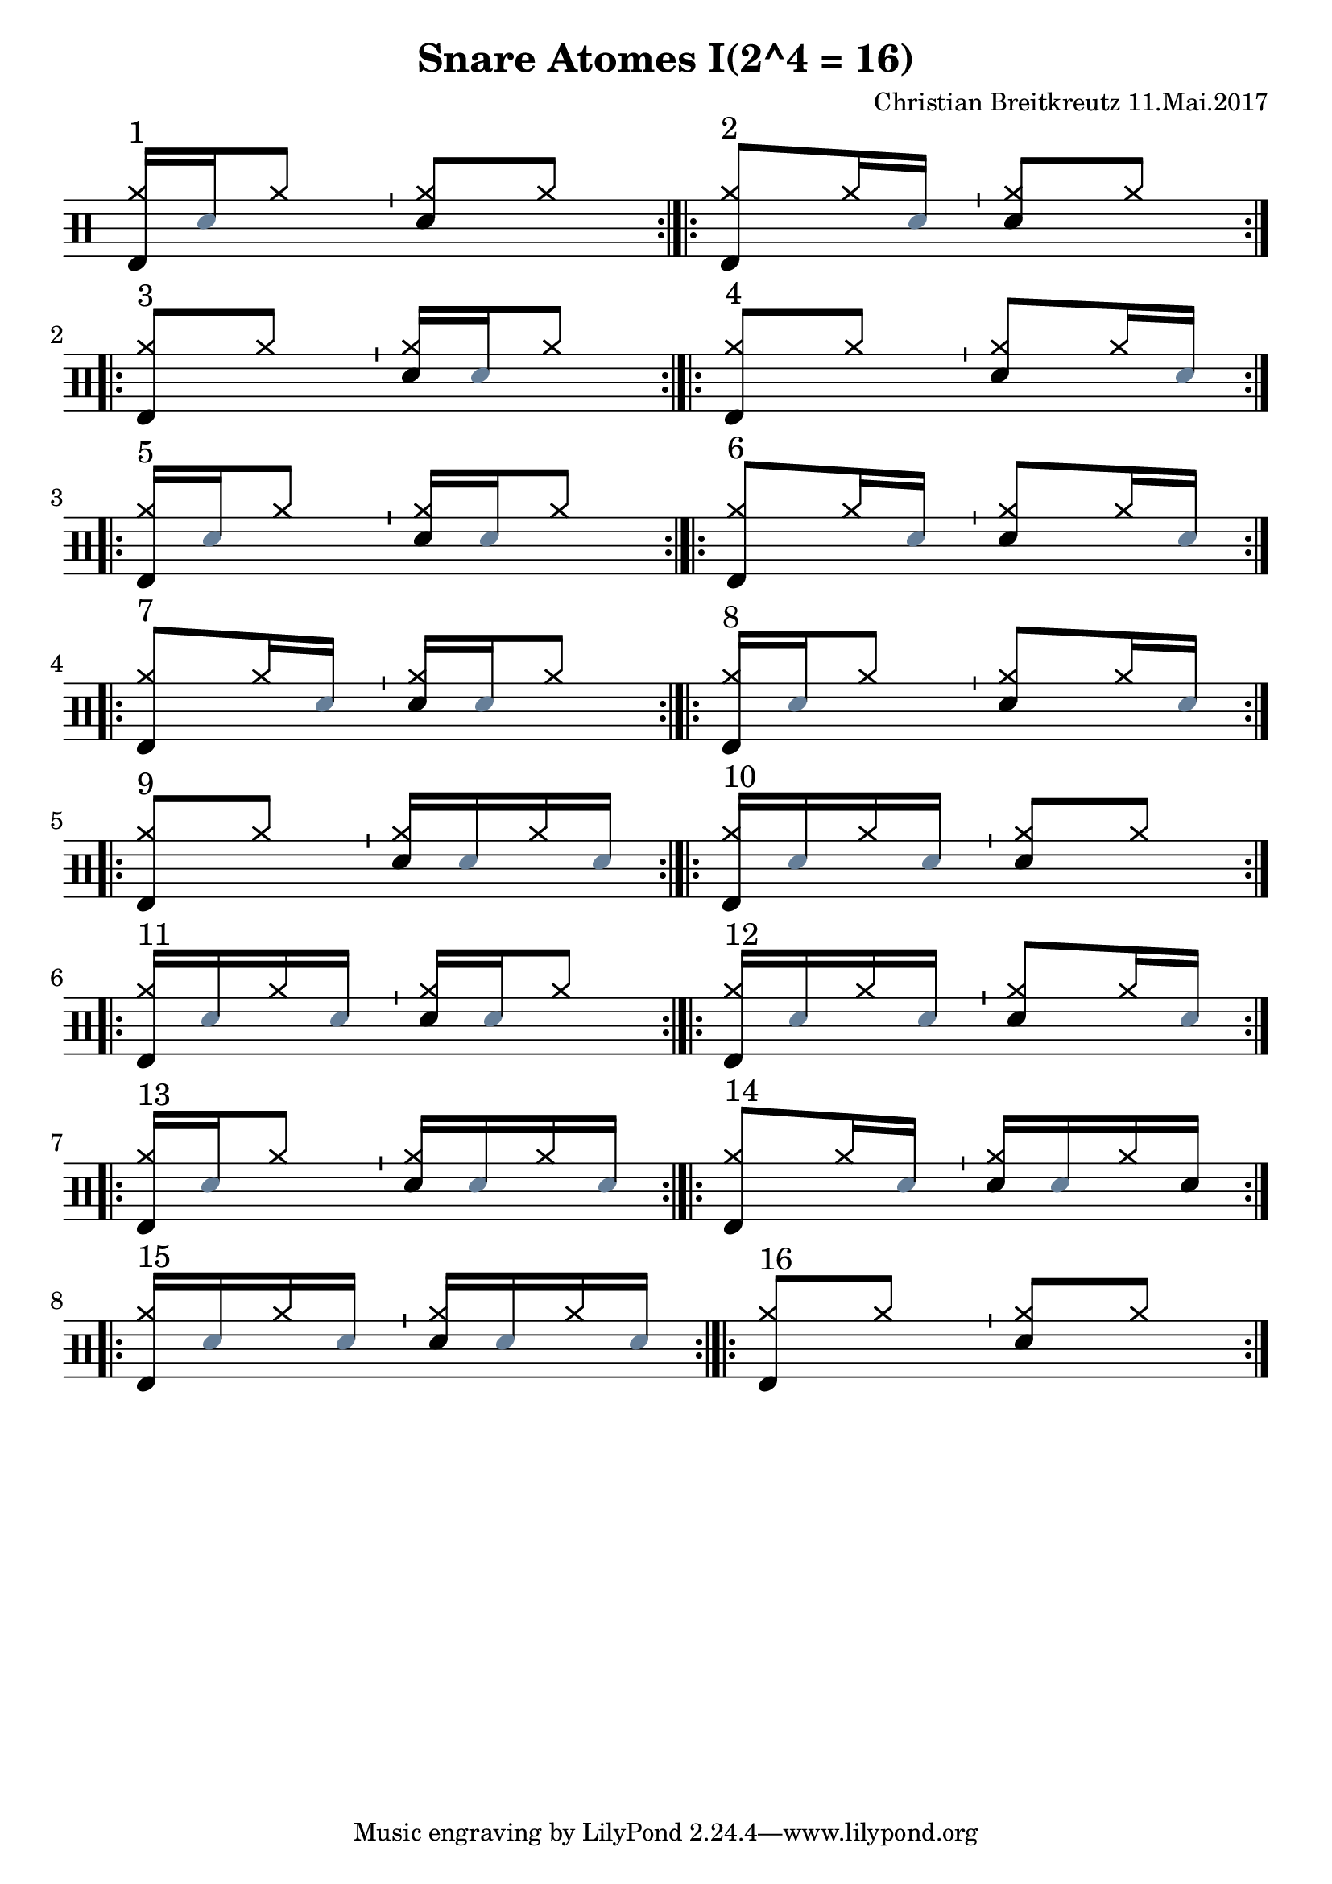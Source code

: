 \version "2.18.2"
#(define drumset '(
    (bassdrum     default     #f         -5)
    (snare        default     #f         1)
    (hihat          cross     #f         5)
    (pedalhihat     cross     #f        -5)
    (closedhihat    cross     "stopped"  5)
    (openhihat      cross     "open"     5)
    
    (hightom      default     #f         3)
    (lowmidtom    default     #f         2)
    (lowtom       default     #f        -1)
    
    (ridecymbal     cross     #f         4)
    (crashcymbal    cross     #f         6)
    (cowbell           do     #f         3)))
\header{
    title = \markup \center-column { "Snare Atomes I(2^4 = 16)" }
    composer="Christian Breitkreutz 11.Mai.2017"
}
global = {
  \key c \major
  \time 2/4
  \tempo 4=96
}
\layout {
indent = #0
}
sb = \bar "'"
rb= \bar ":|.|:"
ghost= #(define-music-function
        (parser location note )
        (ly:music?)
        #{
          %< \parenthesize #note >
          \override Staff.NoteHead #'color = #(rgb-color 0.4 0.5 0.6)
          #note
          \override Staff.NoteHead #'color = #(rgb-color 0.0 0.0 0.0)
        #}
        )
allegro = \markup { \bold \large Allegro }
up = \drummode { \repeat volta 2 {
                 \override Staff.TimeSignature #'stencil = ##f 
                 <hh bd>16^"1"[\ghost sn hh8] \sb <hh sn>8[hh] \rb 
                 <hh bd>8^"2"[hh16 \ghost sn ] \sb <hh sn>8[hh] \rb
                 \break
                 <hh bd>8^"3"[hh8] \sb <hh sn>16[ \ghost sn hh8] \rb
                 <hh bd>8^"4"[hh8] \sb <hh sn>8[hh16 \ghost sn] \rb
                 \break
 
                 <hh bd>16^"5"[\ghost sn hh8] \sb <hh sn>16 [\ghost sn hh8] \rb
                 <hh bd>8^"6"[hh16 \ghost sn] \sb <hh sn>8[ hh16 \ghost sn] \rb
                 \break

                 <hh bd>8^"7 "[hh16 \ghost sn] \sb <hh sn>16[\ghost sn hh8]\rb
                 <hh bd>16^"8"[ \ghost sn hh8] \sb <hh sn>8[hh16 \ghost sn] \rb
                 \break
                 
                 <hh bd>8^"9"[hh8] \sb <hh sn>16[\ghost sn hh16 \ghost sn] \rb
                 <hh bd>16^"10"[\ghost sn hh \ghost sn] \sb <hh sn>8[ hh8] \rb 
                 \break
                 
                 <hh bd>16^"11"[\ghost sn hh16 \ghost sn] \sb <hh sn>16[\ghost sn hh8] \rb
                  <hh bd>16^"12"[\ghost sn hh16 \ghost sn] \sb <hh sn>8[ hh16 \ghost sn] \rb\break

                  <hh bd>16^"13"[\ghost sn hh8] \sb <hh sn>16[\ghost sn hh16 \ghost sn] \rb
                  <hh bd>8^"14"[ hh16 \ghost sn] \sb <hh sn>16[\ghost sn hh16 sn] \rb\break
                 
                 <hh bd>16^"15"[\ghost sn hh \ghost sn] \sb <hh sn>16[\ghost sn hh16 \ghost sn] \rb
                  <hh bd>8^"16"[ hh8] \sb <hh sn>8[ hh8] \rb\break
                 }
}


\score {
  
  \new DrumStaff 
  \with {
    \consists "Instrument_name_engraver"
    \consists "Parenthesis_engraver"

  } <<
    \set DrumStaff.drumStyleTable = #(alist->hash-table drumset)
    \new DrumVoice { \voiceOne \up }
  >>
  \midi { }
  \layout {
    #(layout-set-staff-size 25.2)
   \context { 
      \Staff 
      \remove Time_signature_engraver 
    } 
  }
}
